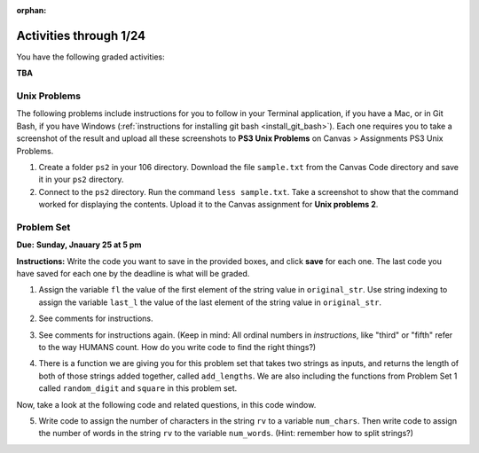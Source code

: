 :orphan:

..  Copyright (C) Paul Resnick.  Permission is granted to copy, distribute
    and/or modify this document under the terms of the GNU Free Documentation
    License, Version 1.3 or any later version published by the Free Software
    Foundation; with Invariant Sections being Forward, Prefaces, and
    Contributor List, no Front-Cover Texts, and no Back-Cover Texts.  A copy of
    the license is included in the section entitled "GNU Free Documentation
    License".

.. highlight:: python
    :linenothreshold: 500


Activities through 1/24
=======================

You have the following graded activities:

**TBA**


.. _unix_pset3:

Unix Problems
-------------

The following problems include instructions for you to follow in your Terminal application, if you have a Mac, or in Git Bash, if you have Windows (:ref:`instructions for installing git bash <install_git_bash>`). Each one requires you to take a screenshot of the result and upload all these screenshots to **PS3 Unix Problems** on Canvas  > Assignments PS3 Unix Problems.

1. Create a folder ``ps2`` in your 106 directory. Download the file ``sample.txt`` from the Canvas Code directory and save it in your ``ps2`` directory.

2. Connect to the ``ps2`` directory. Run the command ``less sample.txt``. Take a screenshot to show that the command worked for displaying the contents. Upload it to the Canvas assignment for **Unix problems 2**.


.. _problem_set_2:

Problem Set
-----------
**Due:** **Sunday, Jnauary 25 at 5 pm**

**Instructions:** Write the code you want to save in the provided boxes, and click **save** for each one. The last code you have saved for each one by the deadline is what will be graded.

1. Assign the variable ``fl`` the value of the first element of the string value in ``original_str``. Use string indexing to assign the variable ``last_l`` the value of the last element of the string value in ``original_str``.

.. activecode:: ps_2_1
 
   original_str = "The quick brown rhino jumped over the extremely lazy fox."
   
   # assign variables as specified below this line!
   
   ====
   
   import test
   print "\n\n---\n"
   try:
      test.testEqual(fl,original_str[0])
   except:
      print "The variable fl has not been defined yet"
   try:
      test.testEqual(last_l, original_str[-1])
   except:
      print "The variable last_l has not been defined yet"

2. See comments for instructions.

.. activecode:: ps_2_2

   sent = """
   He took his vorpal sword in hand:
   Long time the manxome foe he sought
   So rested he by the Tumtum tree,
   And stood awhile in thought.
   - Jabberwocky, Lewis Carroll (1832-1898)"""

   short_sent = """
   So much depends
   on
   """

   # How long (how many characters) is the string in the variable sent?
   # Write code to assign the length of the string to a variable called len_of_sent.


   # How long is the string in the variable short_sent?
   # Write code to assign the length of that string to a variable called short_len.


   # Print out the value of short_len (and len_of_sent, if you want!) so you can see it. 


   # Write a comment below this line to explain why these values are larger than you might expect. Why is the length of short_sent longer than 15 characters?


   # Assign the index of the first 'v' in the value of the variable sent TO a variable called index_of_v. (Hint: we saw a method of the string class that can help with this)

   ====
   
   import test
   print "\n\n---\n"
   try:
      test.testEqual(len_of_sent,len(sent))
   except:
      print "The variable len_of_sent has not been defined yet"
   try:
      test.testEqual(short_len,len(short_sent))
   except:
      print "The variable short_len has not been defined yet"
   try:
      test.testEqual(index_of_v, sent.find('v'))
   except:
      print "The variable index_of_v has not been defined yet"


3. See comments for instructions again. (Keep in mind: All ordinal numbers in *instructions*, like "third" or "fifth" refer to the way HUMANS count. How do you write code to find the right things?)

.. activecode:: ps_2_3

   num_lst = [4,16,25,9,100,12,13]
   mixed_bag = ["hi", 4,6,8, 92.4, "see ya", "23", 23]

   # Assign the value of the third element of num_lst to a variable called third_elem

   # Assign the value of the sixth element of num_lst to a variable called elem_sixth

   # Assign the length of num_lst to a variable called num_lst_len

   # Write a comment explaining the difference between mixed_bag[-1] and mixed_bag[-2]
   # (you may want to print out those values so you can make sure you know what they are!)

   # Write code to print out the type of the third element of mixed_bag

   # Write code to assign the **type of the fifth element of mixed_bag** to a variable called fifth_type

   # Write code to assign the **type of the first element of mixed_bag** to a variable called another_type

   ====

   import test
   print "\n\n---\n"
   try:
      test.testEqual(third_elem, num_lst[2])
   except:
      print "The variable third_elem has not been defined"
   try:
      test.testEqual(elem_sixth, num_lst[5])
   except:
      print "The variable elem_sixth has not been defined"
   try:
      test.testEqual(num_lst_len,len(num_lst))
   except:
      print "The variable num_lst_len has not been defined"
   try:
      test.testEqual(fifth_type,type(mixed_bag[4]))
   except:
      print "The variable fifth_type has not been defined"
   try:
      test.testEqual(another_type, type(mixed_bag[0]))
   except:
      print "The variable another_type has not been defined"


4. There is a function we are giving you for this problem set that takes two strings as inputs, and returns the length of both of those strings added together, called ``add_lengths``. We are also including the functions from Problem Set 1 called ``random_digit`` and ``square`` in this problem set. 

Now, take a look at the following code and related questions, in this code window.

.. activecode:: ps_2_4
   :include: addl_functions_2
   
   new_str = "'Twas brillig"
   
   y = add_lengths("receipt","receive")
   
   x = random_digit()
   
   z = new_str.find('b')
   
   l = new_str.find("'")
   
   # notice that this line of code is made up of a lot of different expressions
   fin_value = square(len(new_str)) + (z - l) + (x * random_digit())
   
   # DO NOT CHANGE ANY CODE ABOVE THIS LINE
   # But below here, putting print statements and running the code may help you!
   
   # The following questions are based on that code. All refer to the types of the 
   #variables and/or expressions after the above code is run.
   
   #####################   
   
   # Write a comment explaining each of the following, after each question.
   # Don't forget to save!
   
   # What is square? 
   
   # What type of object does the expression square(len(new_str)) evaluate to?
   
   # What type is z?
   
   # What type is l?
   
   # What type is the expression z-l?
   
   # What type is x?
   
   # What is random_digit? How many inputs does it take?
   
   # What type does the expression x * random_digit() evaluate to?
   
   # Given all this information, what type will fin_value hold once all this code is run?

   ====

   print "\n\nThere are no tests for this problem"


5. Write code to assign the number of characters in the string ``rv`` to a variable ``num_chars``. Then write code to assign the number of words in the string ``rv`` to the variable ``num_words``. (Hint: remember how to split strings?)

.. activecode:: ps_2_5

    rv = """Once upon a midnight dreary, while I pondered, weak and weary,
      Over many a quaint and curious volume of forgotten lore,
      While I nodded, nearly napping, suddenly there came a tapping,
      As of some one gently rapping, rapping at my chamber door.
      'Tis some visitor, I muttered, tapping at my chamber door;
      Only this and nothing more."""

    # Write your code here!

    ====

    import test
    print "\n\n---\n"
    try:
        test.testEqual(num_chars,len(rv))
    except:
        print "The variable num_chars has not been defined"
    try:
        test.testEqual(num_words,len(rv.split()))
    except:
        print "The variable num_words has not been defined"


.. activecode:: addl_functions_2
   :nopre:
   :hidecode:

   def square(num):
      return num**2

   def greeting(st):
      #st = str(st) # just in case
      return "Hello, " + st

   def random_digit():
     import random
     return random.choice([0,1,2,3,4,5,6,7,8,9])
      
   def add_lengths(str1, str2):
      return len(str1) + len(str2)
